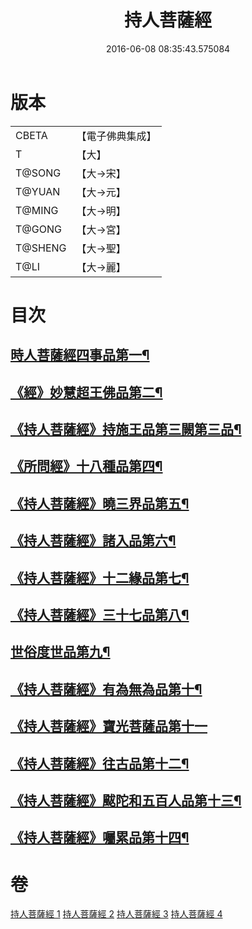 #+TITLE: 持人菩薩經 
#+DATE: 2016-06-08 08:35:43.575084

* 版本
 |     CBETA|【電子佛典集成】|
 |         T|【大】     |
 |    T@SONG|【大→宋】   |
 |    T@YUAN|【大→元】   |
 |    T@MING|【大→明】   |
 |    T@GONG|【大→宮】   |
 |   T@SHENG|【大→聖】   |
 |      T@LI|【大→麗】   |

* 目次
** [[file:KR6i0110_001.txt::001-0625a6][時人菩薩經四事品第一¶]]
** [[file:KR6i0110_001.txt::001-0627a12][《經》妙慧超王佛品第二¶]]
** [[file:KR6i0110_002.txt::002-0629b17][《持人菩薩經》持施王品第三闕第三品¶]]
** [[file:KR6i0110_002.txt::002-0630b11][《所問經》十八種品第四¶]]
** [[file:KR6i0110_002.txt::002-0631c2][《持人菩薩經》曉三界品第五¶]]
** [[file:KR6i0110_002.txt::002-0632b5][《持人菩薩經》諸入品第六¶]]
** [[file:KR6i0110_002.txt::002-0632c27][《持人菩薩經》十二緣品第七¶]]
** [[file:KR6i0110_003.txt::003-0633c26][《持人菩薩經》三十七品第八¶]]
** [[file:KR6i0110_004.txt::004-0637c11][世俗度世品第九¶]]
** [[file:KR6i0110_004.txt::004-0638b4][《持人菩薩經》有為無為品第十¶]]
** [[file:KR6i0110_004.txt::004-0638c29][《持人菩薩經》寶光菩薩品第十一]]
** [[file:KR6i0110_004.txt::004-0639c23][《持人菩薩經》往古品第十二¶]]
** [[file:KR6i0110_004.txt::004-0640b9][《持人菩薩經》颰陀和五百人品第十三¶]]
** [[file:KR6i0110_004.txt::004-0641b12][《持人菩薩經》囑累品第十四¶]]

* 卷
[[file:KR6i0110_001.txt][持人菩薩經 1]]
[[file:KR6i0110_002.txt][持人菩薩經 2]]
[[file:KR6i0110_003.txt][持人菩薩經 3]]
[[file:KR6i0110_004.txt][持人菩薩經 4]]

